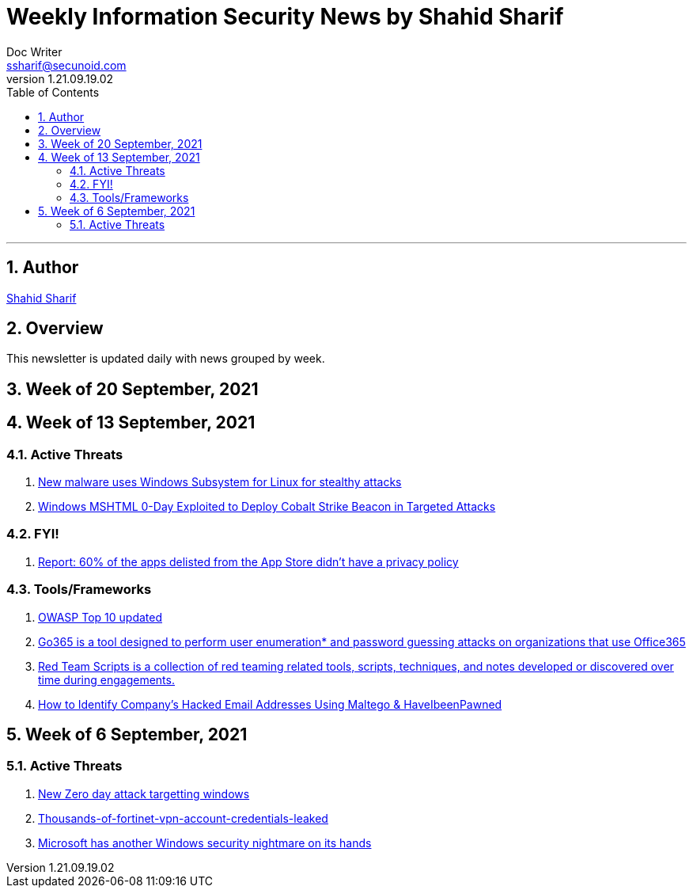 = Weekly Information Security News by Shahid Sharif
Doc Writer <ssharif@secunoid.com>
v1.21.09.19.02
:numbered:
:sectnum:
:sectnumlevels: 5
:chapter-label:
:toc: right
:toclevels: 5
:docinfo:
:docinfo1:
:docinfo2:
:description: This weekly newsletter covers important events in the cyber security universe
:keywords: cybersecurity, it security, news
:imagesdir: images
:stylesheet:
:homepage: https://www.secunoid.com
'''

<<<
== Author
https://www.linkedin.com/in/shahidsharif[Shahid Sharif]

<<<
== Overview
This newsletter is updated daily with news grouped by week.

<<<
== Week of 20 September, 2021 


== Week of 13 September, 2021

=== Active Threats
. https://www.blackhatethicalhacking.com/news/new-malware-uses-windows-subsystem-for-linux-for-stealthy-attacks[New malware uses Windows Subsystem for Linux for stealthy attacks]
. https://thehackernews.com/2021/09/windows-mshtml-0-day-exploited-to.html[Windows MSHTML 0-Day Exploited to Deploy Cobalt Strike Beacon in Targeted Attacks]

=== FYI!
. https://9to5mac.com/2021/09/19/report-60-of-the-apps-delisted-from-the-app-store-didnt-have-a-privacy-policy/[Report: 60% of the apps delisted from the App Store didn’t have a privacy policy]


=== Tools/Frameworks
. https://owasp.org/Top10/[OWASP Top 10 updated]
. https://github.com/optiv/Go365[Go365 is a tool designed to perform user enumeration* and password guessing attacks on organizations that use Office365]
. https://github.com/threatexpress/red-team-scripts[Red Team Scripts is a collection of red teaming related tools, scripts, techniques, and notes developed or discovered over time during engagements.]
. https://www.ehacking.net/2020/04/how-to-identify-companys-hacked-email-addresses-using-maltego-osint-haveibeenpawned.html[How to Identify Company’s Hacked Email Addresses Using Maltego & HaveIbeenPawned]

== Week of 6 September, 2021

=== Active Threats
. https://thehackernews.com/2021/09/new-0-day-attack-targeting-windows.html[New Zero day attack targetting windows]
. https://threatpost.com/thousands-of-fortinet-vpn-account-credentials-leaked/169348/[Thousands-of-fortinet-vpn-account-credentials-leaked]
. https://www.slashgear.com/microsoft-has-another-windows-security-nightmare-on-its-hands-08690134/[Microsoft has another Windows security nightmare on its hands]
